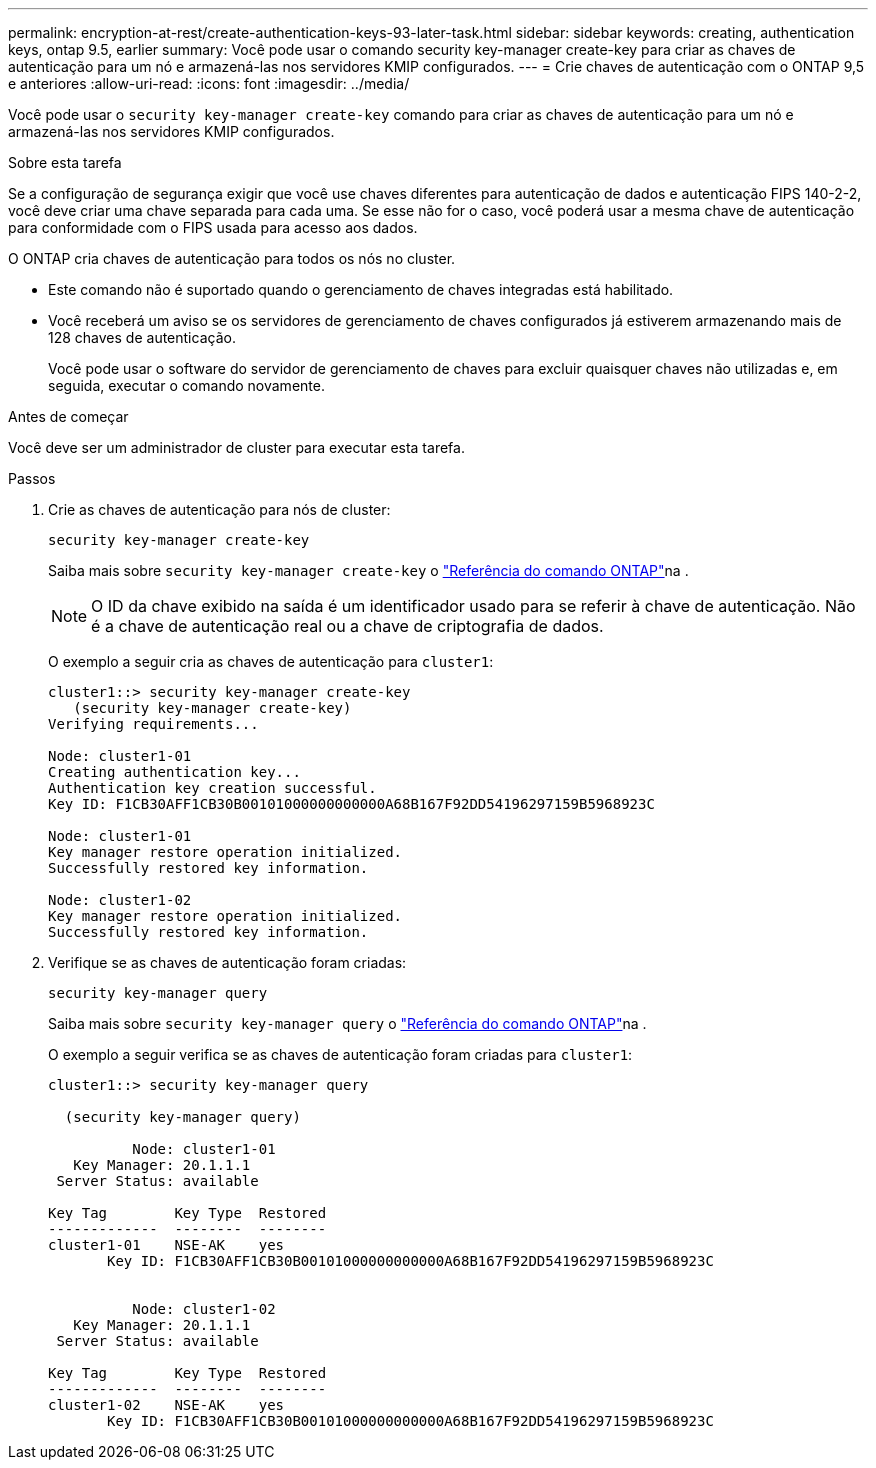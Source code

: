 ---
permalink: encryption-at-rest/create-authentication-keys-93-later-task.html 
sidebar: sidebar 
keywords: creating, authentication keys, ontap 9.5, earlier 
summary: Você pode usar o comando security key-manager create-key para criar as chaves de autenticação para um nó e armazená-las nos servidores KMIP configurados. 
---
= Crie chaves de autenticação com o ONTAP 9,5 e anteriores
:allow-uri-read: 
:icons: font
:imagesdir: ../media/


[role="lead"]
Você pode usar o `security key-manager create-key` comando para criar as chaves de autenticação para um nó e armazená-las nos servidores KMIP configurados.

.Sobre esta tarefa
Se a configuração de segurança exigir que você use chaves diferentes para autenticação de dados e autenticação FIPS 140-2-2, você deve criar uma chave separada para cada uma. Se esse não for o caso, você poderá usar a mesma chave de autenticação para conformidade com o FIPS usada para acesso aos dados.

O ONTAP cria chaves de autenticação para todos os nós no cluster.

* Este comando não é suportado quando o gerenciamento de chaves integradas está habilitado.
* Você receberá um aviso se os servidores de gerenciamento de chaves configurados já estiverem armazenando mais de 128 chaves de autenticação.
+
Você pode usar o software do servidor de gerenciamento de chaves para excluir quaisquer chaves não utilizadas e, em seguida, executar o comando novamente.



.Antes de começar
Você deve ser um administrador de cluster para executar esta tarefa.

.Passos
. Crie as chaves de autenticação para nós de cluster:
+
`security key-manager create-key`

+
Saiba mais sobre `security key-manager create-key` o link:https://docs.netapp.com/us-en/ontap-cli/security-key-manager-key-create.html["Referência do comando ONTAP"^]na .

+

NOTE: O ID da chave exibido na saída é um identificador usado para se referir à chave de autenticação. Não é a chave de autenticação real ou a chave de criptografia de dados.

+
O exemplo a seguir cria as chaves de autenticação para `cluster1`:

+
[listing]
----
cluster1::> security key-manager create-key
   (security key-manager create-key)
Verifying requirements...

Node: cluster1-01
Creating authentication key...
Authentication key creation successful.
Key ID: F1CB30AFF1CB30B00101000000000000A68B167F92DD54196297159B5968923C

Node: cluster1-01
Key manager restore operation initialized.
Successfully restored key information.

Node: cluster1-02
Key manager restore operation initialized.
Successfully restored key information.
----
. Verifique se as chaves de autenticação foram criadas:
+
`security key-manager query`

+
Saiba mais sobre `security key-manager query` o link:https://docs.netapp.com/us-en/ontap-cli/security-key-manager-key-query.html["Referência do comando ONTAP"^]na .

+
O exemplo a seguir verifica se as chaves de autenticação foram criadas para `cluster1`:

+
[listing]
----
cluster1::> security key-manager query

  (security key-manager query)

          Node: cluster1-01
   Key Manager: 20.1.1.1
 Server Status: available

Key Tag        Key Type  Restored
-------------  --------  --------
cluster1-01    NSE-AK    yes
       Key ID: F1CB30AFF1CB30B00101000000000000A68B167F92DD54196297159B5968923C


          Node: cluster1-02
   Key Manager: 20.1.1.1
 Server Status: available

Key Tag        Key Type  Restored
-------------  --------  --------
cluster1-02    NSE-AK    yes
       Key ID: F1CB30AFF1CB30B00101000000000000A68B167F92DD54196297159B5968923C
----

